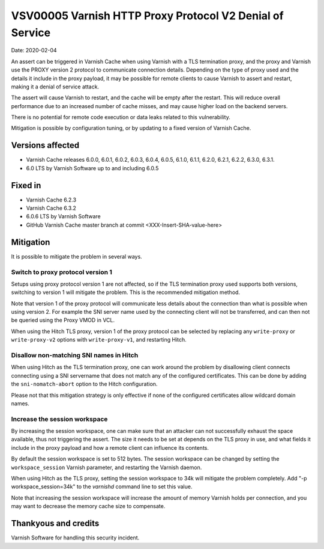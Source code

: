 .. _VSV00005:

VSV00005 Varnish HTTP Proxy Protocol V2 Denial of Service
=========================================================

Date: 2020-02-04

An assert can be triggered in Varnish Cache when using Varnish with a TLS
termination proxy, and the proxy and Varnish use the PROXY version 2
protocol to communicate connection details. Depending on the type of proxy
used and the details it include in the proxy payload, it may be possible
for remote clients to cause Varnish to assert and restart, making it a
denial of service attack.

The assert will cause Varnish to restart, and the cache will be empty
after the restart. This will reduce overall performance due to an
increased number of cache misses, and may cause higher load on the backend
servers.

There is no potential for remote code execution or data leaks related to
this vulnerability.

Mitigation is possible by configuration tuning, or by updating to a fixed
version of Varnish Cache.


Versions affected
-----------------

* Varnish Cache releases 6.0.0, 6.0.1, 6.0.2, 6.0.3, 6.0.4, 6.0.5, 6.1.0,
  6.1.1, 6.2.0, 6.2.1, 6.2.2, 6.3.0, 6.3.1.
* 6.0 LTS by Varnish Software up to and including 6.0.5


Fixed in
--------

* Varnish Cache 6.2.3
* Varnish Cache 6.3.2
* 6.0.6 LTS by Varnish Software
* GitHub Varnish Cache master branch at commit <XXX-Insert-SHA-value-here>


Mitigation
----------

It is possible to mitigate the problem in several ways.

Switch to proxy protocol version 1
""""""""""""""""""""""""""""""""""

Setups using proxy protocol version 1 are not affected, so if the TLS
termination proxy used supports both versions, switching to version 1 will
mitigate the problem. This is the recommended mitigation method.

Note that version 1 of the proxy protocol will communicate less details
about the connection than what is possible when using version 2. For
example the SNI server name used by the connecting client will not be
transferred, and can then not be queried using the Proxy VMOD in VCL.

When using the Hitch TLS proxy, version 1 of the proxy protocol can be
selected by replacing any ``write-proxy`` or ``write-proxy-v2`` options
with ``write-proxy-v1``, and restarting Hitch.


Disallow non-matching SNI names in Hitch
""""""""""""""""""""""""""""""""""""""""

When using Hitch as the TLS termination proxy, one can work around the
problem by disallowing client connects connecting using a SNI servername
that does not match any of the configured certificates. This can be done
by adding the ``sni-nomatch-abort`` option to the Hitch configuration.

Please not that this mitigation strategy is only effective if none of the
configured certificates allow wildcard domain names.

Increase the session workspace
""""""""""""""""""""""""""""""

By increasing the session workspace, one can make sure that an attacker
can not successfully exhaust the space available, thus not triggering the
assert. The size it needs to be set at depends on the TLS proxy in use,
and what fields it include in the proxy payload and how a remote client
can influence its contents.

By default the session workspace is set to 512 bytes. The session
workspace can be changed by setting the ``workspace_session`` Varnish
parameter, and restarting the Varnish daemon.

When using Hitch as the TLS proxy, setting the session workspace to 34k
will mitigate the problem completely. Add "-p workspace_session=34k" to
the `varnishd` command line to set this value.

Note that increasing the session workspace will increase the amount of
memory Varnish holds per connection, and you may want to decrease the
memory cache size to compensate.

Thankyous and credits
---------------------

Varnish Software for handling this security incident.
